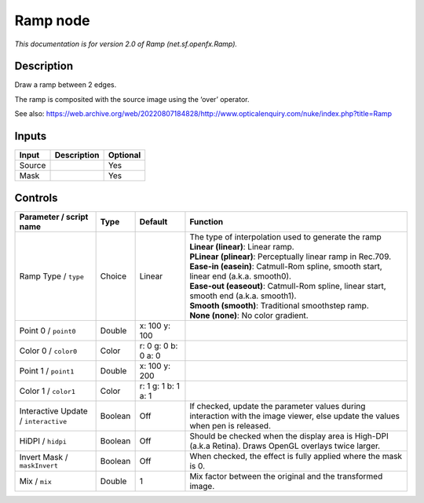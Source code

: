 .. _net.sf.openfx.Ramp:

Ramp node
=========

.. raw:: html

   <!-- Do not edit this file! It is generated automatically by Natron itself. -->

|pluginIcon| 

*This documentation is for version 2.0 of Ramp (net.sf.openfx.Ramp).*

Description
-----------

Draw a ramp between 2 edges.

The ramp is composited with the source image using the ‘over’ operator.

See also: https://web.archive.org/web/20220807184828/http://www.opticalenquiry.com/nuke/index.php?title=Ramp

Inputs
------

+--------+-------------+----------+
| Input  | Description | Optional |
+========+=============+==========+
| Source |             | Yes      |
+--------+-------------+----------+
| Mask   |             | Yes      |
+--------+-------------+----------+

Controls
--------

.. tabularcolumns:: |>{\raggedright}p{0.2\columnwidth}|>{\raggedright}p{0.06\columnwidth}|>{\raggedright}p{0.07\columnwidth}|p{0.63\columnwidth}|

.. cssclass:: longtable

+--------------------------------------+---------+---------------------+--------------------------------------------------------------------------------------------------------------------------------+
| Parameter / script name              | Type    | Default             | Function                                                                                                                       |
+======================================+=========+=====================+================================================================================================================================+
| Ramp Type / ``type``                 | Choice  | Linear              | | The type of interpolation used to generate the ramp                                                                          |
|                                      |         |                     | | **Linear (linear)**: Linear ramp.                                                                                            |
|                                      |         |                     | | **PLinear (plinear)**: Perceptually linear ramp in Rec.709.                                                                  |
|                                      |         |                     | | **Ease-in (easein)**: Catmull-Rom spline, smooth start, linear end (a.k.a. smooth0).                                         |
|                                      |         |                     | | **Ease-out (easeout)**: Catmull-Rom spline, linear start, smooth end (a.k.a. smooth1).                                       |
|                                      |         |                     | | **Smooth (smooth)**: Traditional smoothstep ramp.                                                                            |
|                                      |         |                     | | **None (none)**: No color gradient.                                                                                          |
+--------------------------------------+---------+---------------------+--------------------------------------------------------------------------------------------------------------------------------+
| Point 0 / ``point0``                 | Double  | x: 100 y: 100       |                                                                                                                                |
+--------------------------------------+---------+---------------------+--------------------------------------------------------------------------------------------------------------------------------+
| Color 0 / ``color0``                 | Color   | r: 0 g: 0 b: 0 a: 0 |                                                                                                                                |
+--------------------------------------+---------+---------------------+--------------------------------------------------------------------------------------------------------------------------------+
| Point 1 / ``point1``                 | Double  | x: 100 y: 200       |                                                                                                                                |
+--------------------------------------+---------+---------------------+--------------------------------------------------------------------------------------------------------------------------------+
| Color 1 / ``color1``                 | Color   | r: 1 g: 1 b: 1 a: 1 |                                                                                                                                |
+--------------------------------------+---------+---------------------+--------------------------------------------------------------------------------------------------------------------------------+
| Interactive Update / ``interactive`` | Boolean | Off                 | If checked, update the parameter values during interaction with the image viewer, else update the values when pen is released. |
+--------------------------------------+---------+---------------------+--------------------------------------------------------------------------------------------------------------------------------+
| HiDPI / ``hidpi``                    | Boolean | Off                 | Should be checked when the display area is High-DPI (a.k.a Retina). Draws OpenGL overlays twice larger.                        |
+--------------------------------------+---------+---------------------+--------------------------------------------------------------------------------------------------------------------------------+
| Invert Mask / ``maskInvert``         | Boolean | Off                 | When checked, the effect is fully applied where the mask is 0.                                                                 |
+--------------------------------------+---------+---------------------+--------------------------------------------------------------------------------------------------------------------------------+
| Mix / ``mix``                        | Double  | 1                   | Mix factor between the original and the transformed image.                                                                     |
+--------------------------------------+---------+---------------------+--------------------------------------------------------------------------------------------------------------------------------+

.. |pluginIcon| image:: net.sf.openfx.Ramp.png
   :width: 10.0%

